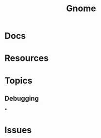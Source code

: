 :PROPERTIES:
:ID:       7bb87626-77c3-4577-ace4-40b791202f4e
:END:
#+title: Gnome

* Docs

* Resources

* Topics

** Debugging

***

* Issues
